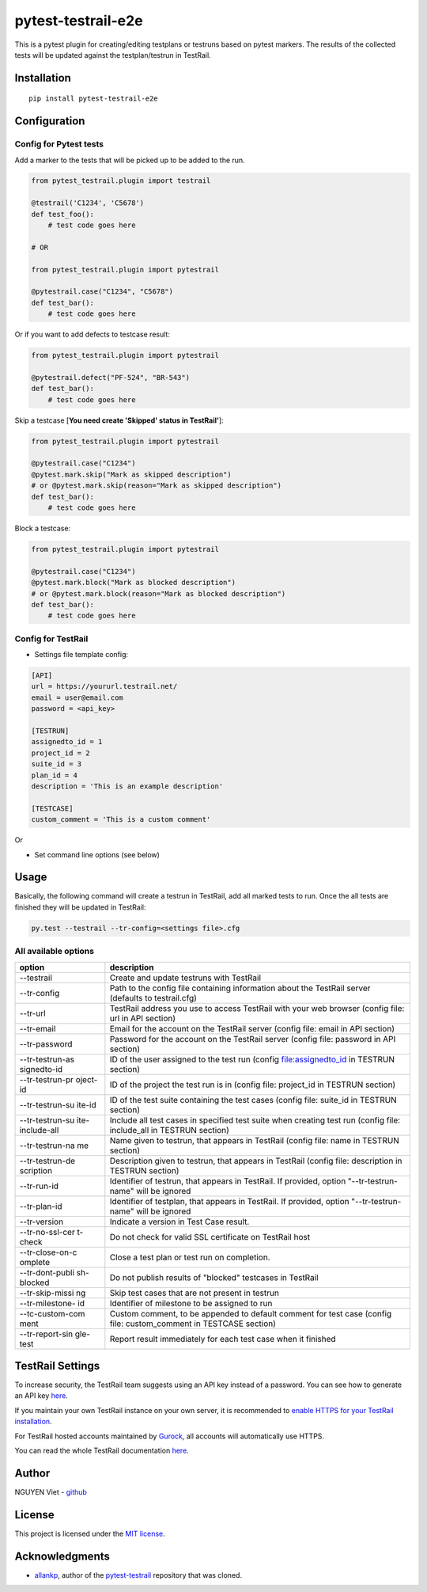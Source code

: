 pytest-testrail-e2e
===================

|PyPI version| |Downloads| |MIT license| |pytest|

This is a pytest plugin for creating/editing testplans or testruns based
on pytest markers. The results of the collected tests will be updated
against the testplan/testrun in TestRail.

Installation
------------

::

    pip install pytest-testrail-e2e

Configuration
-------------

Config for Pytest tests
~~~~~~~~~~~~~~~~~~~~~~~

Add a marker to the tests that will be picked up to be added to the run.

.. code:: python

        from pytest_testrail.plugin import testrail

        @testrail('C1234', 'C5678')
        def test_foo():
            # test code goes here

        # OR    

        from pytest_testrail.plugin import pytestrail

        @pytestrail.case("C1234", "C5678")
        def test_bar():
            # test code goes here

Or if you want to add defects to testcase result:

.. code:: python


        from pytest_testrail.plugin import pytestrail

        @pytestrail.defect("PF-524", "BR-543")
        def test_bar():
            # test code goes here

Skip a testcase [**You need create 'Skipped' status in TestRail'**]:

.. code:: python


        from pytest_testrail.plugin import pytestrail

        @pytestrail.case("C1234")
        @pytest.mark.skip("Mark as skipped description") 
        # or @pytest.mark.skip(reason="Mark as skipped description")
        def test_bar():
            # test code goes here

Block a testcase:

.. code:: python


        from pytest_testrail.plugin import pytestrail

        @pytestrail.case("C1234")
        @pytest.mark.block("Mark as blocked description") 
        # or @pytest.mark.block(reason="Mark as blocked description")
        def test_bar():
            # test code goes here

Config for TestRail
~~~~~~~~~~~~~~~~~~~

-  Settings file template config:

.. code:: ini

        [API]
        url = https://yoururl.testrail.net/
        email = user@email.com
        password = <api_key>

        [TESTRUN]
        assignedto_id = 1
        project_id = 2
        suite_id = 3
        plan_id = 4
        description = 'This is an example description'

        [TESTCASE]
        custom_comment = 'This is a custom comment'

Or

-  Set command line options (see below)

Usage
-----

Basically, the following command will create a testrun in TestRail, add
all marked tests to run. Once the all tests are finished they will be
updated in TestRail:

.. code:: bash

        py.test --testrail --tr-config=<settings file>.cfg

All available options
~~~~~~~~~~~~~~~~~~~~~

+-----------------+----------------------------------------------------------+
| option          | description                                              |
+=================+==========================================================+
| --testrail      | Create and update testruns with TestRail                 |
+-----------------+----------------------------------------------------------+
| --tr-config     | Path to the config file containing information about the |
|                 | TestRail server (defaults to testrail.cfg)               |
+-----------------+----------------------------------------------------------+
| --tr-url        | TestRail address you use to access TestRail with your    |
|                 | web browser (config file: url in API section)            |
+-----------------+----------------------------------------------------------+
| --tr-email      | Email for the account on the TestRail server (config     |
|                 | file: email in API section)                              |
+-----------------+----------------------------------------------------------+
| --tr-password   | Password for the account on the TestRail server (config  |
|                 | file: password in API section)                           |
+-----------------+----------------------------------------------------------+
| --tr-testrun-as | ID of the user assigned to the test run (config          |
| signedto-id     | file:assignedto\_id in TESTRUN section)                  |
+-----------------+----------------------------------------------------------+
| --tr-testrun-pr | ID of the project the test run is in (config file:       |
| oject-id        | project\_id in TESTRUN section)                          |
+-----------------+----------------------------------------------------------+
| --tr-testrun-su | ID of the test suite containing the test cases (config   |
| ite-id          | file: suite\_id in TESTRUN section)                      |
+-----------------+----------------------------------------------------------+
| --tr-testrun-su | Include all test cases in specified test suite when      |
| ite-include-all | creating test run (config file: include\_all in TESTRUN  |
|                 | section)                                                 |
+-----------------+----------------------------------------------------------+
| --tr-testrun-na | Name given to testrun, that appears in TestRail (config  |
| me              | file: name in TESTRUN section)                           |
+-----------------+----------------------------------------------------------+
| --tr-testrun-de | Description given to testrun, that appears in TestRail   |
| scription       | (config file: description in TESTRUN section)            |
+-----------------+----------------------------------------------------------+
| --tr-run-id     | Identifier of testrun, that appears in TestRail. If      |
|                 | provided, option "--tr-testrun-name" will be ignored     |
+-----------------+----------------------------------------------------------+
| --tr-plan-id    | Identifier of testplan, that appears in TestRail. If     |
|                 | provided, option "--tr-testrun-name" will be ignored     |
+-----------------+----------------------------------------------------------+
| --tr-version    | Indicate a version in Test Case result.                  |
+-----------------+----------------------------------------------------------+
| --tr-no-ssl-cer | Do not check for valid SSL certificate on TestRail host  |
| t-check         |                                                          |
+-----------------+----------------------------------------------------------+
| --tr-close-on-c | Close a test plan or test run on completion.             |
| omplete         |                                                          |
+-----------------+----------------------------------------------------------+
| --tr-dont-publi | Do not publish results of "blocked" testcases in         |
| sh-blocked      | TestRail                                                 |
+-----------------+----------------------------------------------------------+
| --tr-skip-missi | Skip test cases that are not present in testrun          |
| ng              |                                                          |
+-----------------+----------------------------------------------------------+
| --tr-milestone- | Identifier of milestone to be assigned to run            |
| id              |                                                          |
+-----------------+----------------------------------------------------------+
| --tc-custom-com | Custom comment, to be appended to default comment for    |
| ment            | test case (config file: custom\_comment in TESTCASE      |
|                 | section)                                                 |
+-----------------+----------------------------------------------------------+
| --tr-report-sin | Report result immediately for each test case when it     |
| gle-test        | finished                                                 |
+-----------------+----------------------------------------------------------+

TestRail Settings
-----------------

To increase security, the TestRail team suggests using an API key
instead of a password. You can see how to generate an API key
`here <http://docs.gurock.com/testrail-api2/accessing#username_and_api_key>`__.

If you maintain your own TestRail instance on your own server, it is
recommended to `enable HTTPS for your TestRail
installation <http://docs.gurock.com/testrail-admin/admin-securing#using_https>`__.

For TestRail hosted accounts maintained by
`Gurock <http://www.gurock.com/>`__, all accounts will automatically use
HTTPS.

You can read the whole TestRail documentation
`here <http://docs.gurock.com/>`__.

Author
------

NGUYEN Viet - `github <https://github.com/vietnq254>`__

License
-------

This project is licensed under the `MIT license </LICENSE>`__.

Acknowledgments
---------------

-  `allankp <https://github.com/allankp>`__, author of the
   `pytest-testrail <https://github.com/allankp/pytest-testrail>`__
   repository that was cloned.

.. |PyPI version| image:: https://badge.fury.io/py/pytest-testrail-e2e.svg
   :target: https://badge.fury.io/py/pytest-testrail-e2e
.. |Downloads| image:: https://pepy.tech/badge/pytest-testrail-e2e
   :target: https://pepy.tech/project/pytest-testrail-e2e
.. |MIT license| image:: http://img.shields.io/badge/license-MIT-brightgreen.svg
   :target: /LICENSE
.. |pytest| image:: https://img.shields.io/badge/pytest-%3E%3D3.6-blue.svg
   :target: https://img.shields.io/badge/pytest-%3E%3D3.6-blue.svg
